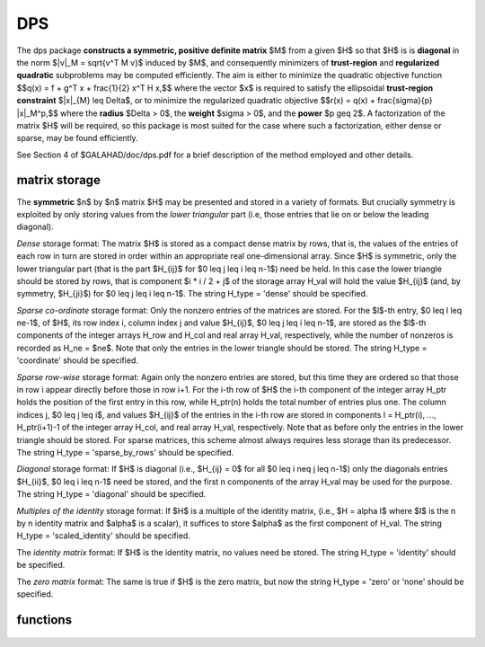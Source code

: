 DPS
===

.. module:: galahad.dps

The dps package **constructs a symmetric, positive definite matrix** $M$ from
a given $H$ so that $H$ is is **diagonal** 
in the norm $\|v\|_M = \sqrt{v^T M v}$ induced by $M$, and consequently 
minimizers of **trust-region** and **regularized quadratic** subproblems 
may be computed efficiently.
The aim is either to minimize the quadratic objective function
$$q(x) = f + g^T x + \frac{1}{2} x^T H x,$$ 
where the vector $x$ is required to satisfy 
the ellipsoidal  **trust-region constraint** $\|x\|_{M} \leq  \Delta$, 
or to minimize the regularized quadratic objective
$$r(x) = q(x) + \frac{\sigma}{p} \|x\|_M^p,$$
where the **radius** $\Delta > 0$, the **weight** $\sigma > 0$, 
and the **power** $p \geq 2$.
A factorization of the matrix $H$ will be required, so this package is
most suited for the case where such a factorization,
either dense or sparse, may be found efficiently.

See Section 4 of $GALAHAD/doc/dps.pdf for a brief description of the
method employed and other details.

matrix storage
--------------

The **symmetric** $n$ by $n$ matrix $H$ may
be presented and stored in a variety of formats. But crucially symmetry
is exploited by only storing values from the *lower triangular* part
(i.e, those entries that lie on or below the leading diagonal).

*Dense* storage format:
The matrix $H$ is stored as a compact  dense matrix by rows, that
is, the values of the entries of each row in turn are stored in order
within an appropriate real one-dimensional array. Since $H$ is
symmetric, only the lower triangular part (that is the part
$H_{ij}$ for $0 \leq j \leq i \leq n-1$) need be held.
In this case the lower triangle should be stored by rows, that is
component $i * i / 2 + j$  of the storage array H_val
will hold the value $H_{ij}$ (and, by symmetry, $H_{ji}$)
for $0 \leq j \leq i \leq n-1$.
The string H_type = 'dense' should be specified.

*Sparse co-ordinate* storage format:
Only the nonzero entries of the matrices are stored.
For the $l$-th entry, $0 \leq l \leq ne-1$, of $H$,
its row index i, column index j and value $H_{ij}$,
$0 \leq j \leq i \leq n-1$,  are stored as the $l$-th
components of the integer arrays H_row and H_col and real array H_val,
respectively, while the number of nonzeros is recorded as
H_ne = $ne$. Note that only the entries in the lower triangle
should be stored.
The string H_type = 'coordinate' should be specified.

*Sparse row-wise* storage format:
Again only the nonzero entries are stored, but this time
they are ordered so that those in row i appear directly before those
in row i+1. For the i-th row of $H$ the i-th component of the
integer array H_ptr holds the position of the first entry in this row,
while H_ptr(n) holds the total number of entries plus one.
The column indices j, $0 \leq j \leq i$, and values
$H_{ij}$ of the  entries in the i-th row are stored in components
l = H_ptr(i), ..., H_ptr(i+1)-1 of the
integer array H_col, and real array H_val, respectively. Note that as before
only the entries in the lower triangle should be stored. For sparse matrices, 
this scheme almost always requires less storage than its predecessor.
The string H_type = 'sparse_by_rows' should be specified.

*Diagonal* storage format:
If $H$ is diagonal (i.e., $H_{ij} = 0$ for all
$0 \leq i \neq j \leq n-1$) only the diagonals entries
$H_{ii}$, $0 \leq i \leq n-1$ need be stored, 
and the first n components of the array H_val may be used for the purpose.
The string H_type = 'diagonal' should be specified.

*Multiples of the identity* storage format:
If $H$ is a multiple of the identity matrix, (i.e., $H = \alpha I$
where $I$ is the n by n identity matrix and $\alpha$ is a scalar),
it suffices to store $\alpha$ as the first component of H_val.
The string H_type = 'scaled_identity' should be specified.

The *identity matrix* format:
If $H$ is the identity matrix, no values need be stored.
The string H_type = 'identity' should be specified.

The *zero matrix* format:
The same is true if $H$ is the zero matrix, but now
the string H_type = 'zero' or 'none' should be specified.


functions
---------

   .. function:: dps.initialize()

      Set default option values and initialize private data

      **Returns:**

      options : dict
        dictionary containing default control options:
          error : int
             error and warning diagnostics occur on stream error.
          out : int
             general output occurs on stream out.
          problem : int
             unit to write problem data into file problem_file.
          print_level : int
             the level of output required is specified by print_level.
             Possible values are

             * **<=0**

               gives no output,

             * **1**

               gives a one-line summary for every iteration.

             * **2**

               gives a summary of the inner iteration for each iteration.

             * **>=3**

               gives increasingly verbose (debugging) output.

          new_h : int
             how much of $H$ has changed since the previous call.
             Possible values are

             * **0**

               unchanged.

             * **1**

               values but not indices have changed.

             * **2**

               values and indices have changed.

          taylor_max_degree : int
             maximum degree of Taylor approximant allowed.
          eigen_min : float
             smallest allowable value of an eigenvalue of the block
             diagonal factor of $H$.
          lower : float
             lower and upper bounds on the multiplier, if known.
          upper : float
             see lower.
          stop_normal : float
             stop trust-region solution when
             $| \|x\|_M - \Delta | \leq$ max( ``stop_normal`` * delta,
             ``stop_absolute_normal`` ).
          stop_absolute_normal : float
             see stop_normal.
          goldfarb : bool
             use the Goldfarb variant of the
             trust-region/regularization norm rather than the modified
             absolute-value version.
          space_critical : bool
             if space is critical, ensure allocated arrays are no
             bigger than needed.
          deallocate_error_fatal : bool
             exit if any deallocation fails.
          problem_file : str
             name of file into which to write problem data.
          symmetric_linear_solver : str
             symmetric (indefinite) linear equation solver.
          prefix : str
            all output lines will be prefixed by the string contained
            in quotes within ``prefix``, e.g. 'word' (note the qutoes)
            will result in the prefix word.
          sls_control : dict
             control parameters for SLS (see ``sls.initialize``).

   .. function:: dps.load(n, H_type, H_ne, H_row, H_col, H_ptr, options=None)

      Import problem data into internal storage prior to solution.

      **Parameters:**

      n : int
          holds the number of variables.
      H_type : string
          specifies the symmetric storage scheme used for the Hessian $H$.
          It should be one of 'coordinate', 'sparse_by_rows', 'dense',
          'diagonal', 'scaled_identity', 'identity', 'zero'  or 'none'; 
          lower or upper case variants are allowed.
      H_ne : int
          holds the number of entries in the  lower triangular part of
          $H$ in the sparse co-ordinate storage scheme. It need
          not be set for any of the other schemes.
      H_row : ndarray(H_ne)
          holds the row indices of the lower triangular part of $H$
          in the sparse co-ordinate storage scheme. It need not be set for
          any of the other schemes, and in this case can be None.
      H_col : ndarray(H_ne)
          holds the column indices of the  lower triangular part of
          $H$ in either the sparse co-ordinate, or the sparse row-wise
          storage scheme. It need not be set when the other storage schemes
          are used, and in this case can be None.
      H_ptr : ndarray(n+1)
          holds the starting position of each row of the lower triangular
          part of $H$, as well as the total number of entries plus one,
          in the sparse row-wise storage scheme. It need not be set when the
          other schemes are used, and in this case can be None.
      options : dict, optional
          dictionary of control options (see ``dps.initialize``).

   .. function:: dps.solve_tr_problem(n, radius, f, g, h_ne, H_val)

      Find the global moinimizer of the quadratic objective function $q(x)$
      within the trust-region.

      **Parameters:**

      n : int
          holds the number of variables.
      radius : float
          holds the strictly positive trust-region radius, $\Delta$.
      f : float
          holds the constant term $f$ in the objective function.
      g : ndarray(n)
          holds the values of the linear term $g$ in the objective function.
      h_ne : int
          holds the number of entries in the lower triangular part of 
          the Hessian $H$.
      H_val : ndarray(h_ne)
          holds the values of the nonzeros in the lower triangle of the Hessian
          $H$ in the same order as specified in the sparsity pattern in 
          ``dps.load``.

      **Returns:**

      x : ndarray(n)
          holds the values of the approximate minimizer $x$ after
          a successful call.

   .. function:: rqs.solve_rq_problem(n, weight, power, f, g, h_ne, H_val)

      Find the global moinimizer of the regularized quadratic objective 
      function $r(x)$

      **Parameters:**

      n : int
          holds the number of variables.
      weight : float
          holds the strictly positive regularization weight, $\sigma$.
      power : float
          holds the regularization power, $p \geq 2$.
      f : float
          holds the constant term $f$ in the objective function.
      g : ndarray(n)
          holds the values of the linear term $g$ in the objective function.
      h_ne : int
          holds the number of entries in the lower triangular part of 
          the Hessian $H$.
      H_val : ndarray(h_ne)
          holds the values of the nonzeros in the lower triangle of the Hessian
          $H$ in the same order as specified in the sparsity pattern in 
          ``rqs.load``.

      **Returns:**

      x : ndarray(n)
          holds the values of the approximate minimizer $x$ after
          a successful call.

   .. function:: dps.resolve_tr_problem(n, radius, f, g)

      Find the global moinimizer of the quadratic objective function $q(x)$
      within the trust-region  after any of the non-matrix terms has changed.

      **Parameters:**

      n : int
          holds the number of variables.
      radius : float
          holds the strictly positive trust-region radius, $\Delta$.
      f : float
          holds the constant term $f$ in the objective function.
      g : ndarray(n)
          holds the values of the linear term $g$ in the objective function.

      **Returns:**

      x : ndarray(n)
          holds the values of the approximate minimizer $x$ after
          a successful call.

   .. function:: rqs.resolve_rq_problem(n, weight, power, f, g)

      Find the global moinimizer of the regularized quadratic objective 
      function $r(x)$ after any of the non-matrix terms has changed.

      **Parameters:**

      n : int
          holds the number of variables.
      weight : float
          holds the strictly positive regularization weight, $\sigma$.
      power : float
          holds the regularization power, $p \geq 2$.
      f : float
          holds the constant term $f$ in the objective function.
      g : ndarray(n)
          holds the values of the linear term $g$ in the objective function.

      **Returns:**

      x : ndarray(n)
          holds the values of the approximate minimizer $x$ after
          a successful call.

   .. function:: [optional] dps.information()

      Provide optional output information

      **Returns:**

      inform : dict
        dictionary containing output information:
         status : int
           return status.  Possible values are:

           * **0**

             The run was succesful.

           * **-1**

             An allocation error occurred. A message indicating the
             offending array is written on unit control['error'], and
             the returned allocation status and a string containing
             the name of the offending array are held in
             inform['alloc_status'] and inform['bad_alloc'] respectively.

           * **-2**

             A deallocation error occurred.  A message indicating the
             offending array is written on unit control['error'] and
             the returned allocation status and a string containing
             the name of the offending array are held in
             inform['alloc_status'] and inform['bad_alloc'] respectively.

           * **-3**

             The restriction n > 0, radius > 0, weight > 0 or 
             power $\geq$ 2, or requirement that type contains
             its relevant string 'dense', 'coordinate', 'sparse_by_rows',
             'diagonal', 'scaled_identity',  'identity', 'zero' or 'none' 
             has been violated.

           * **-9**

             The analysis phase of the factorization failed; the return
             status from the factorization package is given by
             inform['factor_status'].

           * **-10**

             The factorization failed; the return status from the
             factorization package is given by inform['factor_status'].

           * **-11**

             The solution of a set of linear equations using factors
             from the factorization package failed; the return status
             from the factorization package is given by
             inform['factor_status'].

           * **-16**

             The problem is so ill-conditioned that further progress
             is impossible.

           * **-23** 

             An entry from the strict upper triangle of $H$ has been 
             specified.

           * **-40** 

             An error occured when building $M$.

         alloc_status : int
            the status of the last attempted allocation/deallocation.
         bad_alloc : str
            the name of the array for which an allocation/deallocation
            error ocurred.
         mod_1by1 : int
            the number of 1 by 1 blocks from the factorization of $H$
            that were modified when constructing $M$.
         mod_2by2 : int
            the number of 2 by 2 blocks from the factorization of $H$
            that were modified when constructing $M$.
         obj : float
            the value of the quadratic function.
         obj_regularized : float
            the value of the regularized quadratic function.
         x_norm : float
            the $M$-norm of the solution.
         multiplier : float
            the Lagrange multiplier associated with the
            constraint/regularization.
         pole : float
            a lower bound max(0,-lambda_1), where lambda_1 is the
            left-most eigenvalue of $(H,M)$.
         hard_case : bool
            has the hard case occurred?.
         time : dict
            dictionary containing timing information:
              total : float
                 total CPU time spent in the package.
              analyse : float
                 CPU time spent reordering H prior to factorization.
              factorize : float
                 CPU time spent factorizing H.
              solve : float
                 CPU time spent solving the diagonal model system.
              clock_total : float
                 total clock time spent in the package.
              clock_analyse : float
                 clock time spent reordering H prior to factorization.
              clock_factorize : float
                 clock time spent factorizing H.
              clock_solve : float
                 clock time spent solving the diagonal model system.
         sls_inform : dict
            inform parameters for SLS (see ``sbls.information``).

   .. function:: dps.terminate()

     Deallocate all internal private storage.
